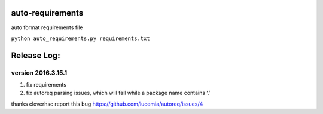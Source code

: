 auto-requirements
=================

auto format requirements file

``python auto_requirements.py requirements.txt``

Release Log:
============

version 2016.3.15.1
-------------------

1. fix requirements
2. fix autoreq parsing issues, which will fail while a package name
   contains ‘.’

thanks cloverhsc report this bug
https://github.com/lucemia/autoreq/issues/4
